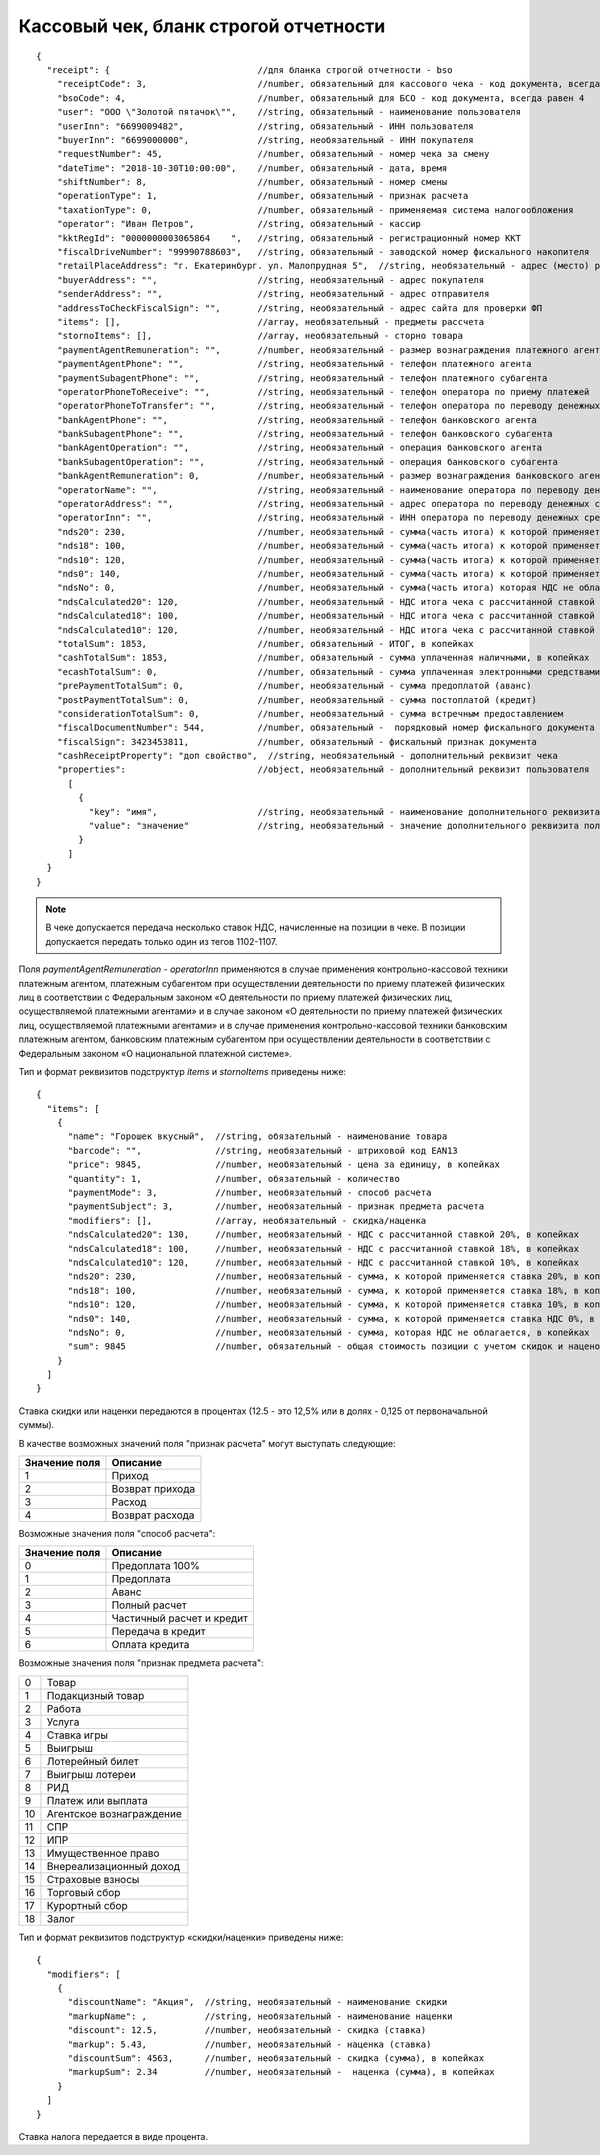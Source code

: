 Кассовый чек, бланк строгой отчетности
======================================

::

  {
    "receipt": {                            //для бланка строгой отчетности - bso
      "receiptCode": 3,                     //number, обязательный для кассового чека - код документа, всегда равен 3
      "bsoCode": 4,                         //number, обязательный для БСО - код документа, всегда равен 4
      "user": "ООО \"Золотой пятачок\"",    //string, обязательный - наименование пользователя
      "userInn": "6699009482",              //string, обязательный - ИНН пользователя
      "buyerInn": "6699000000",             //string, необязательный - ИНН покупателя
      "requestNumber": 45,                  //number, обязательный - номер чека за смену
      "dateTime": "2018-10-30T10:00:00",    //number, обязательный - дата, время
      "shiftNumber": 8,                     //number, обязательный - номер смены
      "operationType": 1,                   //number, обязательный - признак расчета
      "taxationType": 0,                    //number, обязательный - применяемая система налогообложения
      "operator": "Иван Петров",            //string, обязательный - кассир
      "kktRegId": "0000000003065864    ",   //string, обязательный - регистрационный номер ККТ
      "fiscalDriveNumber": "99990788603",   //string, обязательный - заводской номер фискального накопителя
      "retailPlaceAddress": "г. Екатеринбург. ул. Малопрудная 5",  //string, необязательный - адрес (место) расчетов
      "buyerAddress": "",                   //string, необязательный - адрес покупателя
      "senderAddress": "",                  //string, необязательный - адрес отправителя
      "addressToCheckFiscalSign": "",       //string, необязательный - адрес сайта для проверки ФП
      "items": [],                          //array, необязательный - предметы рассчета
      "stornoItems": [],                    //array, необязательный - сторно товара
      "paymentAgentRemuneration": "",       //number, необязательный - размер вознаграждения платежного агента (субагента), в копейках
      "paymentAgentPhone": "",              //string, необязательный - телефон платежного агента
      "paymentSubagentPhone": "",           //string, необязательный - телефон платежного субагента
      "operatorPhoneToReceive": "",         //string, необязательный - телефон оператора по приему платежей
      "operatorPhoneToTransfer": "",        //string, необязательный - телефон оператора по переводу денежных средств
      "bankAgentPhone": "",                 //string, необязательный - телефон банковского агента
      "bankSubagentPhone": "",              //string, необязательный - телефон банковского субагента
      "bankAgentOperation": "",             //string, необязательный - операция банковского агента
      "bankSubagentOperation": "",          //string, необязательный - операция банковского субагента
      "bankAgentRemuneration": 0,           //number, необязательный - размер вознаграждения банковского агента(субагента)
      "operatorName": "",                   //string, необязательный - наименование оператора по переводу денежных средств
      "operatorAddress": "",                //string, необязательный - адрес оператора по переводу денежных средств
      "operatorInn": "",                    //string, необязательный - ИНН оператора по переводу денежных средств
      "nds20": 230,                         //number, необязательный - сумма(часть итога) к которой применяется ставка 20%, в копейках
      "nds18": 100,                         //number, необязательный - сумма(часть итога) к которой применяется ставка 18%, в копейках
      "nds10": 120,                         //number, необязательный - сумма(часть итога) к которой применяется ставка 10%, в копейках
      "nds0": 140,                          //number, необязательный - сумма(часть итога) к которой применяется ставка НДС 0%, в копейках
      "ndsNo": 0,                           //number, необязательный - сумма(часть итога) которая НДС не облагается, в копейках
      "ndsCalculated20": 120,               //number, необязательный - НДС итога чека с рассчитанной ставкой 20%, в копейках
      "ndsCalculated18": 100,               //number, необязательный - НДС итога чека с рассчитанной ставкой 18%, в копейках
      "ndsCalculated10": 120,               //number, необязательный - НДС итога чека с рассчитанной ставкой 10%, в копейках
      "totalSum": 1853,                     //number, обязательный - ИТОГ, в копейках
      "cashTotalSum": 1853,                 //number, обязательный - сумма уплаченная наличными, в копейках
      "ecashTotalSum": 0,                   //number, обязательный - сумма уплаченная электронными средствами платежа, в копейках
      "prePaymentTotalSum": 0,              //number, необязательный - сумма предоплатой (аванс)
      "postPaymentTotalSum": 0,             //number, необязательный - сумма постоплатой (кредит)
      "considerationTotalSum": 0,           //number, необязательный - сумма встречным предоставлением
      "fiscalDocumentNumber": 544,          //number, обязательный -  порядковый номер фискального документа
      "fiscalSign": 3423453811,             //number, обязательный - фискальный признак документа
      "cashReceiptProperty": "доп свойство",  //string, необязательный - дополнительный реквизит чека
      "properties":                         //object, необязательный - дополнительный реквизит пользователя
        [
          {
            "key": "имя",                   //string, необязательный - наименование дополнительного реквизита пользователя
            "value": "значение"             //string, необязательный - значение дополнительного реквизита пользователя
          }
        ]
    }
  }


.. note::
  В чеке допускается передача несколько ставок НДС, начисленные на позиции в чеке. В позиции допускается передать только один из тегов 1102-1107.

Поля `paymentAgentRemuneration` - `operatorInn` применяются в случае применения контрольно-кассовой техники платежным агентом, платежным субагентом при осуществлении деятельности по приему платежей физических лиц в соответствии с Федеральным законом «О деятельности по приему платежей физических лиц, осуществляемой платежными агентами» и в случае законом «О деятельности по приему платежей физических лиц, осуществляемой платежными агентами» и в случае применения контрольно-кассовой техники банковским платежным агентом, банковским платежным субагентом при осуществлении деятельности в соответствии с Федеральным законом «О национальной платежной системе».


Тип и формат реквизитов подструктур `items` и `stornoItems` приведены ниже:

::

  {
    "items": [
      {
        "name": "Горошек вкусный",  //string, обязательный - наименование товара
        "barcode": "",              //string, необязательный - штриховой код EAN13
        "price": 9845,              //number, необязательный - цена за единицу, в копейках
        "quantity": 1,              //number, обязательный - количество
        "paymentMode": 3,           //number, необязательный - способ расчета
        "paymentSubject": 3,        //number, необязательный - признак предмета расчета
        "modifiers": [],            //array, необязательный - скидка/наценка
        "ndsCalculated20": 130,     //number, необязательный - НДС с рассчитанной ставкой 20%, в копейках
        "ndsCalculated18": 100,     //number, необязательный - НДС с рассчитанной ставкой 18%, в копейках
        "ndsCalculated10": 120,     //number, необязательный - НДС с рассчитанной ставкой 10%, в копейках
        "nds20": 230,               //number, необязательный - сумма, к которой применяется ставка 20%, в копейках
        "nds18": 100,               //number, необязательный - сумма, к которой применяется ставка 18%, в копейках
        "nds10": 120,               //number, необязательный - сумма, к которой применяется ставка 10%, в копейках
        "nds0": 140,                //number, необязательный - сумма, к которой применяется ставка НДС 0%, в копейках
        "ndsNo": 0,                 //number, необязательный - сумма, которая НДС не облагается, в копейках
        "sum": 9845                 //number, обязательный - общая стоимость позиции с учетом скидок и наценок, в копейках
      }
    ]
  }


Ставка скидки или наценки передаются в процентах (12.5 - это 12,5% или в долях - 0,125 от первоначальной суммы).

В качестве возможных значений поля "признак расчета" могут выступать следующие:

.. table::

  +---------------+-----------------+
  | Значение поля | Описание        |
  +===============+=================+
  | 1             | Приход          |
  +---------------+-----------------+
  | 2             | Возврат прихода |
  +---------------+-----------------+
  | 3             | Расход          |
  +---------------+-----------------+
  | 4             | Возврат расхода |
  +---------------+-----------------+


Возможные значения поля "способ расчета":

.. table::

  +---------------+---------------------------+
  | Значение поля | Описание                  |
  +===============+===========================+
  | 0             | Предоплата 100%           |
  +---------------+---------------------------+
  | 1             | Предоплата                |
  +---------------+---------------------------+
  | 2             | Аванс                     |
  +---------------+---------------------------+
  | 3             | Полный расчет             |
  +---------------+---------------------------+
  | 4             | Частичный расчет и кредит |
  +---------------+---------------------------+
  | 5             | Передача в кредит         |
  +---------------+---------------------------+
  | 6             | Оплата кредита            |
  +---------------+---------------------------+


Возможные значения поля "признак предмета расчета":

.. table::

  +----+--------------------------+
  | 0  | Товар                    |
  +----+--------------------------+
  | 1  | Подакцизный товар        |
  +----+--------------------------+
  | 2  | Работа                   |
  +----+--------------------------+
  | 3  | Услуга                   |
  +----+--------------------------+
  | 4  | Ставка игры              |
  +----+--------------------------+
  | 5  | Выигрыш                  |
  +----+--------------------------+
  | 6  | Лотерейный билет         |
  +----+--------------------------+
  | 7  | Выигрыш лотереи          |
  +----+--------------------------+
  | 8  | РИД                      |
  +----+--------------------------+
  | 9  | Платеж или выплата       |
  +----+--------------------------+
  | 10 | Агентское вознаграждение |
  +----+--------------------------+
  | 11 | СПР                      |
  +----+--------------------------+
  | 12 | ИПР                      |
  +----+--------------------------+
  | 13 | Имущественное право      |
  +----+--------------------------+
  | 14 | Внереализационный доход  |
  +----+--------------------------+
  | 15 | Страховые взносы         |
  +----+--------------------------+
  | 16 | Торговый сбор            |
  +----+--------------------------+
  | 17 | Курортный сбор           |
  +----+--------------------------+
  | 18 | Залог                    |
  +----+--------------------------+


Тип и формат реквизитов подструктур «скидки/наценки» приведены ниже:


::

  {
    "modifiers": [
      {
        "discountName": "Акция",  //string, необязательный - наименование скидки
        "markupName": ,           //string, необязательный - наименование наценки
        "discount": 12.5,         //number, необязательный - скидка (ставка)
        "markup": 5.43,           //number, необязательный - наценка (ставка)
        "discountSum": 4563,      //number, необязательный - скидка (сумма), в копейках
        "markupSum": 2.34         //number, необязательный -  наценка (сумма), в копейках
      }
    ]
  }


Ставка налога передается в виде процента.
